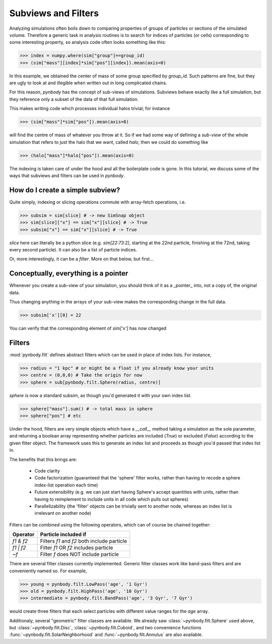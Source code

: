 .. filters tutorial

.. _filters_tutorial

Subviews and Filters
====================

Analyzing simulations often boils down to comparing properties of
groups of particles or sections of the simulated volume. Therefore a
generic task in analysis routines is to search for indices of
particles (or cells) corresponding to some interesting property, so
analysis code often looks something like this:

>>> index = numpy.where(sim["group"]==group_id)
>>> (sim["mass"][index]*sim["pos"][index]).mean(axis=0)

In this example, we obtained the center of mass of some group
specified by `group_id`. Such patterns are fine, but they are ugly to
look at and illegible when written out in long complicated chains.

For this reason, `pynbody` has the concept of sub-views of
simulations. Subviews behave exactly like a full simulation, but they
reference only a subset of the data of that full simulation.

This makes writing code which processes individual halos trivial; for
instance

>>> (sim["mass"]*sim["pos"]).mean(axis=0)

will find the centre of mass of whatever you throw at it. So if we had
some way of defining a *sub-view* of the whole simulation that refers
to just the halo that we want, called `halo`, then we could do
something like

>>> (halo["mass"]*halo["pos"]).mean(axis=0)

The indexing is taken care of under the hood and all the boilerplate
code is gone. In this tutorial, we discuss some of the ways that
subviews and filters can be used in `pynbody`.

How do I create a simple subview?
---------------------------------

Quite simply, indexing or slicing operations commute with array-fetch
operations, i.e.

>>> subsim = sim[slice] # -> new SimSnap object 
>>> sim[slice]["x"] == sim["x"][slice] # -> True 
>>> subsim["x"] == sim["x"][slice] # -> True

`slice` here can literally be a python slice (e.g. `sim[22:73:2]`,
starting at the 22nd particle, finishing at the 72nd, taking every
second particle). It can also be a list of particle indices.

Or, more interestingly, it can be a `filter`. More on that below, but first...

Conceptually, everything is a pointer
-------------------------------------

Whenever you create a sub-view of your simulation, you should think of
it as a _pointer_ into, not a copy of, the original data.

Thus changing anything in the arrays of your sub-view makes the
corresponding change in the full data.

>>> subsim['x'][0] = 22

You can verify that the corresponding element of `sim['x']` has now changed

Filters
-------

:mod:`pynbody.filt` defines abstract filters which can be used in place of
index lists. For instance,

>>> radius = "1 kpc" # or might be a float if you already know your units
>>> centre = (0,0,0) # Take the origin for now
>>> sphere = sub[pynbody.filt.Sphere(radius, centre)]

`sphere` is now a standard subsim, as though you'd generated it with
your own index list.

>>> sphere["mass"].sum() # -> total mass in sphere
>>> sphere["pos"] # etc 


Under the hood, filters are very simple objects which have a
`__call__` method taking a simulation as the sole parameter, and
returning a boolean array representing whether particles are included
(`True`) or excluded (`False`) according to the given filter
object. The framework uses this to generate an index list and proceeds
as though you'd passed that index list in.

The benefits that this brings are:

  * Code clarity
  * Code factorization (guaranteed that the 'sphere' filter works,
    rather than having to recode a sphere index-list operation each
    time)
  * Future extensibility (e.g. we can just start having Sphere's
    accept quantities with units, rather than having to reimplement to
    include units in all code which pulls out spheres)
  * Parallelizability (the 'filter' objects can be trivially sent to
    another node, whereas an index list is irrelevant on another node)

Filters can be combined using the following operators, which can of course be chained together:

============  ========================
**Operator**  **Particle included if** 
============  ========================
`f1 & f2`     Filters `f1` and `f2` both include particle 
`f1 | f2`     Filter `f1` OR `f2` includes particle 
`~f`          Filter `f` does NOT include particle 
============  ========================

There are several filter classes currently implemented. Generic filter
classes work like band-pass filters and are conveniently named so. For example, 

>>> young = pynbody.filt.LowPass('age', '1 Gyr') 
>>> old = pynbody.filt.HighPass('age', '10 Gyr')
>>> intermediate = pynbody.filt.BandPass('age', '3 Gyr', '7 Gyr')

would create three filters that each select particles with different
value ranges for the `age` array.

Additionaly, several "geometric" filter classes are available. We
already saw :class:`~pynbody.filt.Sphere` used above, but
:class:`~pynbody.filt.Disc`, :class:`~pynbody.filt.Cuboid`, and two
convenience functions :func:`~pynbody.filt.SolarNeighborhood` and
:func:`~pynbody.filt.Annulus` are also available.


